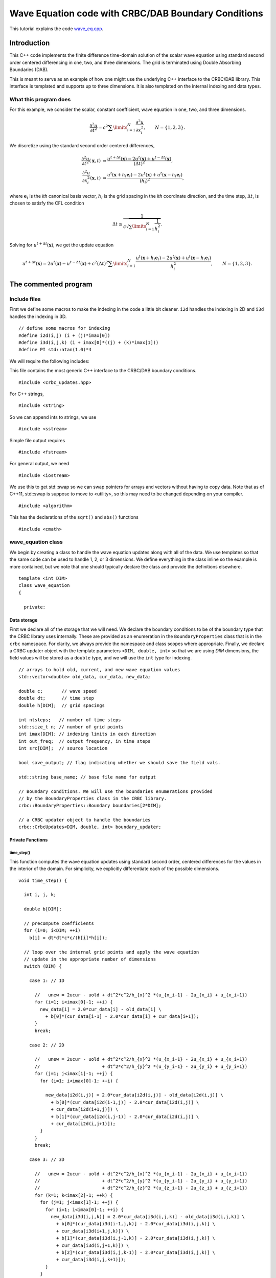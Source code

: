 .. highlight:: c

****************************************************
Wave Equation code with CRBC/DAB Boundary Conditions
****************************************************

This tutorial explains the code `wave_eq.cpp <https://github.com/jrlagrone/rbcpack/blob/main/YeeCRBC/examples/wave_cxx/wave_eq.cpp>`_.

Introduction
============

This C++ code implements the finite difference time-domain solution of
the scalar wave equation using standard second order centered differencing in
one, two, and three dimensions. The grid is terminated using Double Absorbing 
Boundaries (DAB).

This is meant to serve as an example of how one might use the underlying
C++ interface to the CRBC/DAB library. This interface is templated and 
supports up to three dimensions. It is also templated on the internal
indexing and data types.


What this program does
----------------------

For this example, we consider the scalar, constant coefficient, wave equation in
one, two, and three dimensions.

.. math::

  \frac{\partial^2 u}{\partial t^2} = c^2 \sum\limits_{i=1}^N \frac{\partial^2 u}{\partial x_i^2}, \qquad N=\{1,2,3\}.

We discretize using the standard second order centered differences,

.. math::

  \frac{\partial^2 u}{\partial t^2} (\mathbf{x}, t) & \Rightarrow \frac{u^{t+\Delta t}(\mathbf{x}) - 2 u^{t}(\mathbf{x}) + u^{t - \Delta t}(\mathbf{x})} {(\Delta t)^2}, \\
  \frac{\partial^2 u}{\partial x_i^2} (\mathbf{x}, t) & \Rightarrow \frac{u^{t}(\mathbf{x} + h_i \mathbf{e}_i) - 2 u^{t}(\mathbf{x}) + u^{t}(\mathbf{x} - h_i \mathbf{e}_i)} {(h_i)^2},

where :math:`\mathbf{e}_i` is the *ith* canonical basis vector, :math:`h_i` is 
the grid spacing in the *ith* coordinate direction, and the time step, :math:`\Delta t`,
is chosen to satisfy the CFL condition

.. math::

    \Delta t \leq \frac{1}{c \sqrt{\sum\limits_{i=1}^N \frac{1}{h_i^2}}}.

Solving for :math:`u^{t + \Delta t}(\mathbf{x})`, we get the update equation

.. math::

  u^{t + \Delta t}(\mathbf{x}) = 2 u^{t}(\mathbf{x}) - u^{t - \Delta t}(\mathbf{x}) 
    + c^2 (\Delta t)^2 \sum\limits_{i=1}^N \frac{u^{t}(\mathbf{x} + h_i \mathbf{e}_i) 
    - 2 u^{t}(\mathbf{x}) + u^{t}(\mathbf{x} - h_i \mathbf{e}_i)} {h_i^2}, \qquad N=\{1,2,3\}.

The commented program
=====================

Include files
-------------

First we define some macros to make the indexing in the code a little bit cleaner.
``i2d`` handles the indexing in 2D and ``i3d`` handles the indexing in 3D. ::

  // define some macros for indexing
  #define i2d(i,j) (i + (j)*imax[0])
  #define i3d(i,j,k) (i + imax[0]*((j) + (k)*imax[1]))
  #define PI std::atan(1.0)*4


We will require the following includes:

This file contains the most generic C++ interface to the CRBC/DAB boundary
conditions. ::

  #include <crbc_updates.hpp>

For C++ strings, ::

  #include <string>

So we can append ints to strings, we use ::

  #include <sstream>

Simple file output requires ::

  #include <fstream>

For general output, we need ::

  #include <iostream>

We use this to get std::swap so we can swap pointers for arrays and vectors
without having to copy data. Note that as of C++11, std::swap is suppose to 
move to <utility>, so this may need to be changed depending on your compiler. ::

  #include <algorithm>

This has the declarations of the ``sqrt()`` and ``abs()`` functions ::

  #include <cmath>


wave_equation class
-------------------

We begin by creating a class to handle the wave equation updates along with
all of the data. We use templates so that the same code can be used to handle
1, 2, or 3 dimensions. We define everything in the class inline so the example
is more contained, but we note that one should typically declare the class and
provide the definitions elsewhere. ::

  template <int DIM>
  class wave_equation
  {
  
    private:

^^^^^^^^^^^^
Data storage
^^^^^^^^^^^^

First we declare all of the storage that we will need. We declare the boundary
conditions to be of the boundary type that the CRBC library uses internally.
These are provided as an enumeration in the ``BoundaryProperties`` class that
is in the ``crbc`` namespace. For clarity, we always provide the namespace and 
class scopes where appropriate. Finally, we declare a CRBC updater object 
with the template parameters ``<DIM, double, int>`` so that we are using *DIM*
dimensions, the field values will be stored as a ``double`` type, and we will use 
the ``int`` type for indexing. :: 

    // arrays to hold old, current, and new wave equation values
    std::vector<double> old_data, cur_data, new_data;

    double c;       // wave speed
    double dt;      // time step
    double h[DIM];  // grid spacings

    int ntsteps;   // number of time steps
    std::size_t n; // number of grid points
    int imax[DIM]; // indexing limits in each direction
    int out_freq;  // output frequency, in time steps
    int src[DIM];  // source location

    bool save_output; // flag indicating whether we should save the field vals.

    std::string base_name; // base file name for output

    // Boundary conditions. We will use the boundaries enumerations provided
    // by the BoundaryProperties class in the CRBC library.
    crbc::BoundaryProperties::Boundary boundaries[2*DIM];
    
    // a CRBC updater object to handle the boundaries
    crbc::CrbcUpdates<DIM, double, int> boundary_updater;


^^^^^^^^^^^^^^^^^
Private Functions
^^^^^^^^^^^^^^^^^

"""""""""""
time_step()
"""""""""""

This function computes the wave equation updates using standard second order,
centered differences for the values in the interior of the domain. For simplicity,
we explicitly differentiate each of the possible dimensions. ::

    void time_step() {

      int i, j, k;
      
      double b[DIM];

      // precompute coefficients
      for (i=0; i<DIM; ++i)
        b[i] = dt*dt*c*c/(h[i]*h[i]);

      // loop over the internal grid points and apply the wave equation
      // update in the appropriate number of dimensions
      switch (DIM) {
      
        case 1: // 1D

          //   unew = 2ucur - uold + dt^2*c^2/h_{x}^2 *(u_{x_i-1} - 2u_{x_i} + u_{x_i+1})
          for (i=1; i<imax[0]-1; ++i) {
            new_data[i] = 2.0*cur_data[i] - old_data[i] \
              + b[0]*(cur_data[i-1] - 2.0*cur_data[i] + cur_data[i+1]);
          }
          break;

        case 2: // 2D

          //   unew = 2ucur - uold + dt^2*c^2/h_{x}^2 *(u_{x_i-1} - 2u_{x_i} + u_{x_i+1})
          //                       + dt^2*c^2/h_{y}^2 *(u_{y_i-1} - 2u_{y_i} + u_{y_i+1})
          for (j=1; j<imax[1]-1; ++j) {
            for (i=1; i<imax[0]-1; ++i) {

              new_data[i2d(i,j)] = 2.0*cur_data[i2d(i,j)] - old_data[i2d(i,j)] \
                + b[0]*(cur_data[i2d(i-1,j)] - 2.0*cur_data[i2d(i,j)] \
                + cur_data[i2d(i+1,j)]) \
                + b[1]*(cur_data[i2d(i,j-1)] - 2.0*cur_data[i2d(i,j)] \
                + cur_data[i2d(i,j+1)]);
            }
          }
          break;

        case 3: // 3D

          //   unew = 2ucur - uold + dt^2*c^2/h_{x}^2 *(u_{x_i-1} - 2u_{x_i} + u_{x_i+1})
          //                       + dt^2*c^2/h_{y}^2 *(u_{y_i-1} - 2u_{y_i} + u_{y_i+1})
          //                       + dt^2*c^2/h_{z}^2 *(u_{z_i-1} - 2u_{z_i} + u_{z_i+1})
          for (k=1; k<imax[2]-1; ++k) {
            for (j=1; j<imax[1]-1; ++j) {
              for (i=1; i<imax[0]-1; ++i) {
                new_data[i3d(i,j,k)] = 2.0*cur_data[i3d(i,j,k)] - old_data[i3d(i,j,k)] \
                  + b[0]*(cur_data[i3d(i-1,j,k)] - 2.0*cur_data[i3d(i,j,k)] \
                  + cur_data[i3d(i+1,j,k)]) \
                  + b[1]*(cur_data[i3d(i,j-1,k)] - 2.0*cur_data[i3d(i,j,k)] \
                  + cur_data[i3d(i,j+1,k)]) \
                  + b[2]*(cur_data[i3d(i,j,k-1)] - 2.0*cur_data[i3d(i,j,k)] \
                  + cur_data[i3d(i,j,k+1)]);
              }
            }
          }
          break;

        default:
          // In practice one should probably specify the exceptions for better error
          // handling, but for a simple example this should be fine.
          std::cerr << " Unsupported dimension in the time_step() function" << std::endl;
          throw;

      }

    };  // end time_step()

"""""""""""""""
apply_driving()
"""""""""""""""

This function applies a source term at the requested grid point. For this example
we use :math:`\sin( c \pi t)` and scale it differently depending on the dimension.
We apply this driving as a *soft* source. ::


    void apply_driving(const int &tstep)
    {
    
      switch (DIM)
      {
 
        case 1: 
          new_data[src[0]] = sin(c*tstep*PI*dt);
          break;
        case 2:
          new_data[i2d(src[0], src[1])] += 5.*sin(c*tstep*PI*dt);
          break;
        case 3:
          new_data[i3d(src[0], src[1], src[2])] += 100.*sin(c*tstep*PI*dt);
          break;
        default:
          // simple error handling
          std::cerr << " Unsupported dimension in the apply_driving() function" 
                    << std::endl;
          throw;
      }

    }; // end apply_driving


"""""""""""""""""
step_boundaries()
"""""""""""""""""

This function is used to apply boundary updates. We demonstrate 
using the CRBC library and homogeneous Dirichlet boundaries. Note the 
CRBC library also supports homogeneous Neumann boundaries.

Since we initialized the fields to be 0, Dirichlet boundaries are
automatically enforced. So we need only apply the CRBC type boundaries.
If using Neumann boundaries, these should be applied where possible before 
applying the CRBC library updates. ::

    void step_boundaries()
    {

      int i, j, k, l;
      int low_ind[DIM], high_ind[DIM], ind[DIM];

      // First we need to copy the new values into the CRBC updater object
      // loop over the boundary faces:
      for (l=0; l<2*DIM; ++l) {

        // check to see if this is a face that the CRBC updater is handling
        if (boundaries[l] == crbc::BoundaryProperties::CRBC) {

If the boundary type is ``crbc::BoundaryProperties::CRBC``, we ask the boundary
updater which values it expects to receive as input and then provide the requested
values to the boundary updater. ::

          // get the indices the updater object expects as input from this face.
          // Note that these values are inclusive
          boundary_updater.get_input_extents(l, low_ind, high_ind);

          // Copy the updated values into CRBC library object. Again, we note that
          // we explicitly handle each of the dimensions for simplicity.
          switch (DIM) {

            case 1:

              for (i=low_ind[0]; i<=high_ind[0]; ++i)
                boundary_updater.load_face_data(l, &i, new_data[i]);

              break;

            case 2:

              for (j=low_ind[1]; j<=high_ind[1]; ++j) {
                ind[1] = j;
                for (i=low_ind[0]; i<=high_ind[0]; ++i) {
                  ind[0] = i;
                  boundary_updater.load_face_data(l, ind, new_data[i2d(i,j)]);
               }
              }

              break;

            case 3:

              for (k=low_ind[2]; k<=high_ind[2]; ++k) {
                ind[2] = k;
                for (j=low_ind[1]; j<=high_ind[1]; ++j) {
                  ind[1] = j;
                  for (i=low_ind[0]; i<=high_ind[0]; ++i) {
                    ind[0] = i;
                    boundary_updater.load_face_data(l, ind, new_data[i3d(i,j,k)]);
                  }
                }
              }

              break;

            default:
              // simple error handling
              std::cerr << "Unsupported dimension in the step_boundaries() function" 
                        << std::endl;
              throw;


          }
        } //end if
      } // end loop over faces

After we have input the new values into the boundary updater, we can let the CRBC
library compute the boundary updates. ::

      // Now we can tell the CRBC library boundary updater to compute the updates
      boundary_updater.compute_updates();


Finally, we need to copy the updated boundary values from the CRBC library
We again loop over all of the faces, but this time we request the output
data extents from the updater object and then copy the new values into 
the appropriate locations. ::

      for (l=0; l<2*DIM; ++l) {

        // check to see if this is a face that the CRBC updater is handling
        if (boundaries[l] == crbc::BoundaryProperties::CRBC) {

          // get the indices the updater object expects as input from this face.
          // Note that these values are inclusive
          boundary_updater.get_output_extents(l, low_ind, high_ind);

          // Copy the updated values from the crbc updater object.
          switch (DIM) {

            case 1:

              for (i=low_ind[0]; i<=high_ind[0]; ++i)
                new_data[i] = boundary_updater.get_new_face_vals(l, &i);

              break;

            case 2:

              for (j=low_ind[1]; j<=high_ind[1]; ++j) {
                ind[1] = j;
                for (i=low_ind[0]; i<=high_ind[0]; ++i) {
                  ind[0] = i;
                  new_data[i2d(i,j)] = boundary_updater.get_new_face_vals(l, ind);
               }
              }

              break;

            case 3:

              for (k=low_ind[2]; k<=high_ind[2]; ++k) {
                ind[2] = k;
                for (j=low_ind[1]; j<=high_ind[1]; ++j) {
                  ind[1] = j;
                  for (i=low_ind[0]; i<=high_ind[0]; ++i) {
                    ind[0] = i;
                    new_data[i3d(i,j,k)] = boundary_updater.get_new_face_vals(l, ind);
                  }
                }
              }

              break;

            default:
              // simple error handling
              std::cerr << " Unsupported dimension in the step_boundaries() function"
                        << std::endl;
              throw;

          }
        } //end if
      } // end loop over faces

    }; // end step_boundaries()

""""""""""""""
write_output()
""""""""""""""

This function writes the most up to date field values out to an ASCII vtk file
that can be easily opened in visualization software such as ParaView. ::

    void write_output(std::string &fname) {

      int i;
      std::size_t j, cells;

      // calculate the number of cells
      cells = 1;
      for (i=0; i<DIM; i++)
        cells *= (imax[i]-1);

      // open output file
      std::ofstream outfile;
      outfile.open(fname.c_str());

      // write out the basic VTK header info
      outfile << "# vtk DataFile Version 3.0" << std::endl;
      outfile << "vtk output" << std::endl;
      outfile << "ASCII" << std::endl;
      outfile << "DATASET RECTILINEAR_GRID" << std::endl;

      // set the dimensions. note that this needs to be in 3D regardless of the
      // actual dimension.
      outfile << "DIMENSIONS " << imax[0] << " ";
      if (DIM > 1) {
        outfile << imax[1] << " ";
        if (DIM > 2) {
          outfile << imax[2] << std::endl;
        } else {
          outfile << 1 << std::endl;
        }
      } else {
        outfile << "1 1" << std::endl;
      }

      // save the coordinates
      outfile << "X_COORDINATES " << imax[0] << " float" << std::endl;
      for (i=0; i<imax[0]; i++)
        outfile << i*h[0] << std::endl;

      outfile << "Y_COORDINATES ";
      if (DIM > 1) {
        outfile << imax[1] << " float" << std::endl;
        for (i=0; i<imax[1]; i++)
          outfile << i*h[1] << std::endl;
      } else {
        outfile << 1 << " float" << std::endl;
        outfile << 0 << std::endl;
      }

      outfile << "Z_COORDINATES ";
      if (DIM > 2) {
        outfile << imax[2] << " float" << std::endl;
        for (i=0; i<imax[2]; i++)
          outfile << i*h[2] << std::endl;
      } else {
        outfile << 1 << " float" << std::endl;
        outfile << 0 << std::endl;
      }

      // set up a cell and field
      outfile << "CELL_DATA " << cells << std::endl;
      outfile << "POINT_DATA " << n << std::endl;
      outfile << "FIELD FieldData 1" << std::endl;
      outfile << "wave 1 " << n << " double" << std::endl;

      // now actually write the data, just a new line after every entry because
      // some systems have a character per line limit that we don't want to hit
      for (j=0; j<n; j++)
        outfile << new_data[j] << std::endl;

      // close file
      outfile.close();

    }; // end write output


  public:

^^^^^^^^^^^^^^^^
Public Functions
^^^^^^^^^^^^^^^^

"""""""""""
Constructor
"""""""""""

Here, we'll specify the number of grid points in each direction and the
spacings as well as the wave speed, boundary conditions and the number of 
time steps. Finally the output frequency, file name base, and the
grid point to place the source are inputs. 

We begin by copying the inputs where necessary, calculating additional parameters
such as the time step size and allocating the storage for the field values. ::

    wave_equation (const int grid_points[DIM],
                   const double grid_spacing[DIM],
                   const double &c,
                   const crbc::BoundaryProperties::Boundary bounds[2*DIM],
                   const int ntsteps,
                   const std::string &base_file_name,
                   const int &out_freq,
                   const int src_location[DIM])
    {

      int i, j, k, l, low[DIM], high[DIM];
      double T, delta, tol;

      // first we'll save the inputs
      this->c = c;
      for (i=0; i<DIM; ++i) {
        imax[i] = grid_points[i];
        h[i] = grid_spacing[i];
        src[i] = src_location[i];
      }
      for (i=0; i<2*DIM; ++i)
        boundaries[i] = bounds[i];
      this->ntsteps = ntsteps;
      base_name = base_file_name;
      this->out_freq = out_freq;

      // calculate the time step size (0.99 * cfl)
      dt = 0.0;
      for (i=0; i<DIM; ++i)
        dt += 1.0/(h[i]*h[i]);
      dt = 0.99 / (c * sqrt(dt));

      // calculate the total simulation time
      T = dt * ntsteps;

      // calculate the total number of grid points
      n = 1;
      for (i=0; i<DIM; ++i)
        n *= imax[i];

      // initialize the data storage to be zero
      new_data.assign(n, 0.0);
      cur_data.assign(n, 0.0);
      old_data.assign(n, 0.0);

Next we initialize the CRBC updater object. There are currently two constructors
available. In both cases, we have to provide the CRBC *T* parameter which is generally
just the total simulation time (in some situations it makes sense to choose a smaller
value --- this is discussed in the general documentation). We also have to provide
the grid spacings, time step size, wave speed, and the boundary conditions. The 
second constructor allows one to additionally change the default number of 
recursions that are used (the default is 5). ::

      // Now initialize the CRBC updater object (by assignment)
      boundary_updater = crbc::CrbcUpdates<DIM, double, int> (T, h, dt, c, boundaries);

      // Note we can change the default number of recursions from 5 to, say, 7 by
      // instead using the following constructor:
      // boundary_updater = crbc::CrbcUpdates<DIM, double, int> (T, h, dt, c, boundaries, 7);

After initializing the updater object, we need to set up the parameters for each 
of the faces. This can currently be done in 3 different ways. The main difference
is how we choose the number of recursions: we can use the defaults, we can specify
the number of recursions, or we can specify a tolerance and the number of 
recursions can be determined based on this tolerance. 

First we need to calculate the minimum distance, delta, between the current boundary 
side and any sources, scatterers, or other inhomogeneities. In this example, 
this is simply the distance from the boundary to the source in the direction
of the inward pointing normal to the boundary. ::

      // We begin by looping over all of the possible sides:
      for (l=0; l<2*DIM; ++l) {

        // check to see if this is a face that the CRBC updater is handling.
        // NOTE that the sides are assumed to be in the following order
        //   left side in x  := 0
        //   right side in x := 1
        //   left side in y  := 2
        //   right side in y := 3
        //   left side in z  := 4
        //   right side in z := 5
        if (boundaries[l] == crbc::BoundaryProperties::CRBC) {

          // calculate the minimum separation between the boudary 
          // 
          // note if the boundary is on the left this distance is just the
          // appropriate component of the source location time the grid spacing
          // hence the (l%2)
          delta = std::abs(src[l/2] - (l%2)*imax[l/2]) * h[l/2];

The boundary updater attempts to communicate with the indexing native to the 
solver, so we need to input the data extents for each boundary. We also need
to call one of the ``init_face()`` routines. We demonstrate a different 
``init_face`` routine for each dimension. ::

          // handle the different dimensions explicitly
          switch (DIM) {

            case 1: // 1D

        

For the 1D case we will illustrate the initializer where we
specify the number of recursions because using 0 recursions, which corresponds to
using Sommerfeld radiation boundary conditions, is exact (up to discretization) 
in this case. The CRBC boundary updater needs to know the index of the point on 
the boundary as well as the index of the point immediately interior to the 
boundary. So if this is the left boundary, the extents are [0,1]. For the right 
boundary, the extents are [imax[0]-2, imax[0]-1].
The updater expects these to be inclusive. ::

              if (l == 0 ) { // left side
                low[0] = 0;
                high[0] = 1;
              } else { // right side
                low[0] = imax[0]-2;
                high[0] = imax[0]-1;
              }
          
              boundary_updater.init_face(l, low, high, delta, 0);

              break;

For the 2D case we will illustrate the default initializer.
In 2D the updater needs to know the indexing extents for the
line of points on the boundary as well as the parallel line
of points immediately interior to the boundary. ::
 
            case 2:

              if (l == 0) { 
                // left boundary in x, need [0,1] in x, all in y
                low[0] = 0;
                low[1] = 0;
                high[0] = 1;
                high[1] = imax[1] - 1;
              } else if (l == 1) { 
                // right boundary in x, need [imax[0]-2, imax[0]-1] in x, all y
                low[0] = imax[0]-2;
                low[1] = 0;
                high[0] = imax[0] - 1;
                high[1] = imax[1] - 1;    
              } else if (l == 2) {               
                // left boundary in y, need [0,1] in y, all in x
                low[0] = 0;
                low[1] = 0;
                high[0] = imax[0] - 1;
                high[1] = 1;
              } else {
                // right boundary in y, need [imax[1]-2, imax[1]-1] in y, all x
                low[0] = 0;
                low[1] = imax[1]-2;
                high[0] = imax[0] - 1;
                high[1] = imax[1] - 1;   
              }

              // call initializer
              boundary_updater.init_face(l, low, high, delta);
              break;

For the 3D case, we will use the tolerance based initializer.
This tolerance controls the reflection coefficient of the 
boundary. In general, this usually provides a reasonable estimate
of the relative error due to the boundary. Some thought should 
be given to its choice, using too tight of a tolerance results
in more work being done for little or no accuracy benefit and
too loose of a tolerance results in the boundary error dominating.
A good choice is typically on the order of the expected
discretization error. Here we'll just choose 1e-2. 
In 3D the updater needs to know the indexing extents for the
plane of points on the boundary as well as the parallel plane
of points immediately interior to the boundary.  ::

            case 3:

              tol = 1e-2;

              if (l == 0) { 
                // left boundary in x, need [0,1] in x, all in y, z
                low[0] = 0;
                low[1] = 0;
                low[2] = 0;
                high[0] = 1;
                high[1] = imax[1] - 1;
                high[2] = imax[2] - 1;
              } else if (l == 1) { 
                // right boundary in x, need [imax[0]-2, imax[0]-1] in x, all y, z
                low[0] = imax[0]-2;
                low[1] = 0;
                low[2] = 0;
                high[0] = imax[0] - 1;
                high[1] = imax[1] - 1; 
                high[2] = imax[2] - 1;   
              } else if (l == 2) {               
                // left boundary in y, need [0,1] in y, all in x, z
                low[0] = 0;
                low[1] = 0;
                low[2] = 0;
                high[0] = imax[0] - 1;
                high[1] = 1;
                high[2] = imax[2] - 1;
              } else if (l == 3) {
                // right boundary in y, need [imax[1]-2, imax[1]-1] in y, all x, z
                low[0] = 0;
                low[1] = imax[1]-2;
                low[2] = 0;
                high[0] = imax[0] - 1;
                high[1] = imax[1] - 1; 
                high[2] = imax[2] - 1;  
              } else if (l == 4) {               
                // left boundary in z, need [0,1] in z, all in x, y
                low[0] = 0;
                low[1] = 0;
                low[2] = 0;
                high[0] = imax[0] - 1;
                high[1] = imax[1] - 1;
                high[2] = 1;
              } else {
                // right boundary in z, need [imax[2]-2, imax[2]-1] in z, all x, y
                low[0] = 0;
                low[1] = 0;
                low[2] = imax[2]-2;
                high[0] = imax[0] - 1;
                high[1] = imax[1] - 1; 
                high[2] = imax[2] - 1;  
              }

              // call initializer and limit the number of recursions to at most 20
              boundary_updater.init_face(l, low, high, delta, 20, tol);
              break;

            default:
              // simple error handling
              std::cerr << " Unsupported dimension in the constructor" << std::endl;
              throw;
          }
        }
      } // end loop over sides

Finally, we'll print out some information from the boundary updater. :: 

      // Now we'll print out some information from the boundary updater.
      std::cout << "Recursion properties by face "
                << "(reflection coef =-1 means that no updates are performed):" 
                << std::endl;
      std::cout << "  Left side in x:" << std::endl;
      std::cout << "    recursions      = " 
                << boundary_updater.get_num_recursions(0) << std::endl;
      std::cout << "    reflection coef = " 
                << boundary_updater.get_reflection_coef(0) << std::endl;
      std::cout << "  Right side in x:" << std::endl;
      std::cout << "    recursions      = " 
                << boundary_updater.get_num_recursions(1) << std::endl;
      std::cout << "    reflection coef = " 
                << boundary_updater.get_reflection_coef(1) << std::endl;
      if (DIM > 1) {
        std::cout << "  Left side in y:" << std::endl;
        std::cout << "    recursions      = " 
                  << boundary_updater.get_num_recursions(2) << std::endl;
        std::cout << "    reflection coef = " 
                  << boundary_updater.get_reflection_coef(2) << std::endl;
        std::cout << "  Right side in y:" << std::endl;
        std::cout << "    recursions      = " 
                  << boundary_updater.get_num_recursions(3) << std::endl;
        std::cout << "    reflection coef = " 
                  << boundary_updater.get_reflection_coef(3) << std::endl;
      }
      if (DIM > 2) {
        std::cout << "  Left side in z:" << std::endl;
        std::cout << "    recursions      = " 
                  << boundary_updater.get_num_recursions(4) << std::endl;
        std::cout << "    reflection coef = " 
                  << boundary_updater.get_reflection_coef(4) << std::endl;
        std::cout << "  Right side in z:" << std::endl;
        std::cout << "    recursions      = " 
                  << boundary_updater.get_num_recursions(5) << std::endl;
        std::cout << "    reflection coef = " 
                  << boundary_updater.get_reflection_coef(5) << std::endl;
      }
      std::cout << "The maximum reflection coeficient is " 
                << boundary_updater.get_max_reflection_coef()
                << std::endl;

      
      std::cout << "The CRBC library is updating" << std::endl;
      std::cout << "  " << boundary_updater.get_num_faces() 
                << " faces" << std::endl;
      std::cout << "  " << boundary_updater.get_num_edges() 
                << " edges" << std::endl;
      std::cout << "  " << boundary_updater.get_num_corners() 
                << " corners" << std::endl;

    } // end constructor

Additionally, we include a function to enable/disable the writing of output files. ::

    void set_write_output(const bool &write_out) {save_output = write_out;};

"""""
run()
"""""

This function simply runs the simulation by applying the time stepping, then the
source, and finally the boundary conditions. Furthermore it generates the names
for the output and permutes the data storage using pointer swapping. ::

    void run() {

      int t;
      std::ostringstream s;
      std::string fname;

      // time step:
      for (t=0; t<ntsteps; ++t) {

        // time step the interior
        time_step();
 
        // apply the driving term
        apply_driving(t);
   
        // update the boundaries
        step_boundaries();

        // generate output if needed
        if ((t % out_freq == 0) && (save_output)) {
 
          // strncpy (fname, base_name, sizeof(fname));
          s.str("");
          s.clear();
          s << base_name << "_" << t/out_freq << ".vtk";
          fname = s.str();
          write_output(fname);

        }

        // swap the storage vectors
        std::swap(cur_data, old_data);
        std::swap(cur_data, new_data);
        

      }

    }; //end run
    

}; // end wave_equation class


Main Routine
------------

Finally, we will run a short simulation in each of the supported dimensions. ::

  int main(int argc, char *argv[]) {

    bool write_output_files = false;

    // read in input to see if we should write output files. If output files are
    // enabled this program writes out the 1D results 500 times which takes
    // approximately 7 MB of space. The 2D simulation generates 50 files, taking
    // up approximately 15 MB, and the 3D simulation generates 35 files taking up 
    // about 120 MB. 
    // By default, the file output is turned off.
    // There is only one option, so for simplicity we'll just assume that if we
    // receive any command line option, then we should enable output instead of
    // actually parsing and identifying a specific option.
    if (argc > 1) {
      std::cout << "This program will generate output files." << std::endl;
      write_output_files = true;
    }

    std::cout << "1D simulation ..." << std::endl << std::endl;
    // first run the 1D wave equations
    int npoints_1d[] = {1000};
    double grid_spacing_1d[] = {0.01};
    double c = 1.0;
    int ntsteps = 1000;
    std::string bname = "1d_wave";
    int out_freq = 10;
    int src_location_1d[] = {350};
    crbc::BoundaryProperties::Boundary bounds_1d[2];

    bounds_1d[0] = crbc::BoundaryProperties::CRBC;
    bounds_1d[1] = crbc::BoundaryProperties::CRBC;

    // create a 1D simulation
    wave_equation<1> wave1d(npoints_1d, 
                            grid_spacing_1d,  
                            c,  
                            bounds_1d,  
                            ntsteps,  
                            bname,  
                            out_freq,  
                            src_location_1d);
    wave1d.set_write_output(write_output_files);

    // run
    try {
      wave1d.run();
    } catch (...) {
      std::cerr << "something with wrong ..." << std::endl;
    }

    std::cout << std::endl << std::endl  << "2D simulation ..." 
              << std::endl << std::endl;
    // now do a 2d simulation
    int npoints_2d[] = {200, 200};
    double grid_spacing_2d[] = {0.01, 0.01};
    ntsteps = 500;
    bname = "2d_wave";
    int src_location_2d[] = {75, 120};
    crbc::BoundaryProperties::Boundary bounds_2d[4];

    bounds_2d[0] = crbc::BoundaryProperties::CRBC;
    bounds_2d[1] = crbc::BoundaryProperties::CRBC;
    bounds_2d[2] = crbc::BoundaryProperties::CRBC;
    bounds_2d[3] = crbc::BoundaryProperties::CRBC;

    // create a 2D simulation
    wave_equation<2> wave2d(npoints_2d,  
                            grid_spacing_2d,  
                            c,  
                            bounds_2d,  
                            ntsteps,  
                            bname,  
                            out_freq,  
                            src_location_2d);
    wave2d.set_write_output(write_output_files);

    // run
    try {
      wave2d.run();
    } catch (...) {
      std::cerr << "something with wrong ..." << std::endl;
    }

    std::cout << std::endl << std::endl << "3D simulation ..." 
              << std::endl << std::endl;
    // now do a 3d simulation
    int npoints_3d[] = {75, 75, 75};
    double grid_spacing_3d[] = {0.01, 0.01, 0.01};
    ntsteps = 350;
    bname = "3d_wave";
    int src_location_3d[] = {30, 60, 40};
    crbc::BoundaryProperties::Boundary bounds_3d[6];

    bounds_3d[0] = crbc::BoundaryProperties::CRBC;
    bounds_3d[1] = crbc::BoundaryProperties::CRBC;
    bounds_3d[2] = crbc::BoundaryProperties::CRBC;
    bounds_3d[3] = crbc::BoundaryProperties::CRBC;
    bounds_3d[4] = crbc::BoundaryProperties::CRBC;
    bounds_3d[5] = crbc::BoundaryProperties::CRBC;

    // create a 3D simulation
    wave_equation<3> wave3d(npoints_3d,  
                            grid_spacing_3d,  
                            c,  
                            bounds_3d,  
                            ntsteps,  
                            bname,  
                            out_freq,  
                            src_location_3d);
    wave3d.set_write_output(write_output_files);

    // run
    try {
      wave3d.run();
    } catch (...) {
      std::cerr << "something with wrong ..." << std::endl;
    }

    return 0;
  }

Output
======

Some simple videos showing the results can be seen for the 1D results

.. raw:: html

  <div style="text-align: center">
    <iframe width="600" height="450" src="https://www.youtube.com/embed/X7WMaiKH1WQ" frameborder="0" allowfullscreen></iframe>
  </div>

and for the 2D results

.. raw:: html

  <div style="text-align: center">
    <iframe width="600" height="450" src="https://www.youtube.com/embed/mYW1s63RzLc" frameborder="0" allowfullscreen></iframe>
  </div>

The files used to generate these movies can be generated by providing a command line
option at runtime, for instance ::

  ./wave_eq.x -output

The following screen output is generated ::

  1D simulation ...

  Recursion properties by face (reflection coef =-1 means that no updates are performed)
    Left side in x:
      recursions      = 0
      reflection coef = -1
    Right side in x:
      recursions      = 0
      reflection coef = -1
  The maximum reflection coeficient is -1
  The CRBC library is updating
    2 faces
    0 edges
    0 corners


  2D simulation ...

  Recursion properties by face (reflection coef =-1 means that no updates are performed)
    Left side in x:
      recursions      = 5
      reflection coef = 1.83167e-05
    Right side in x:
      recursions      = 5
      reflection coef = 1.83167e-05
    Left side in y:
      recursions      = 5
      reflection coef = 1.83167e-05
    Right side in y:
      recursions      = 5
      reflection coef = 1.83167e-05
  The maximum reflection coeficient is 1.83167e-05
  The CRBC library is updating
    4 faces
    4 edges
    0 corners


  3D simulation ...

  Recursion properties by face (reflection coef =-1 means that no updates are performed)
    Left side in x:
      recursions      = 2
      reflection coef = 0.00450971
    Right side in x:
      recursions      = 2
      reflection coef = 0.00450971
    Left side in y:
      recursions      = 2
      reflection coef = 0.00450971
    Right side in y:
      recursions      = 2
      reflection coef = 0.00629783
    Left side in z:
      recursions      = 2
      reflection coef = 0.00450971
    Right side in z:
      recursions      = 2
      reflection coef = 0.00450971
  The maximum reflection coeficient is 0.00629783
  The CRBC library is updating
    6 faces
    12 edges
    8 corners
 

